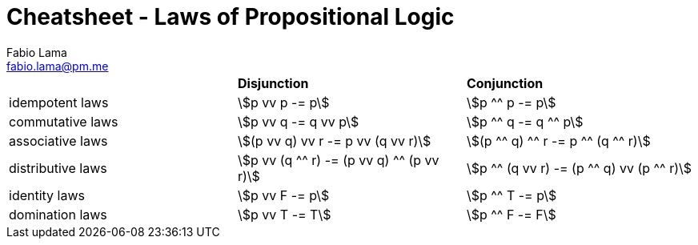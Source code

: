 = Cheatsheet - Laws of Propositional Logic
Fabio Lama <fabio.lama@pm.me>
:description: Module: CM1025 Fundamentals to Computer Science, started 25. October 2022
:doctype: article
:sectnums: 4
:stem:

|===
||**Disjunction**|**Conjunction**
|idempotent laws|stem:[p vv p -= p]|stem:[p ^^ p -= p]
|commutative laws|stem:[p vv q -= q vv p]|stem:[p ^^ q -= q ^^ p]
|associative laws|stem:[(p vv q) vv r -= p vv (q vv r)]|stem:[(p ^^ q) ^^ r -= p ^^ (q ^^ r)]
|distributive laws|stem:[p vv (q ^^ r) -= (p vv q) ^^ (p vv r)]|stem:[p ^^ (q vv r) -= (p ^^ q) vv (p ^^ r)]
|identity laws|stem:[p vv F -= p]|stem:[p ^^ T -= p]
|domination laws|stem:[p vv T -= T]|stem:[p ^^ F -= F]
|===